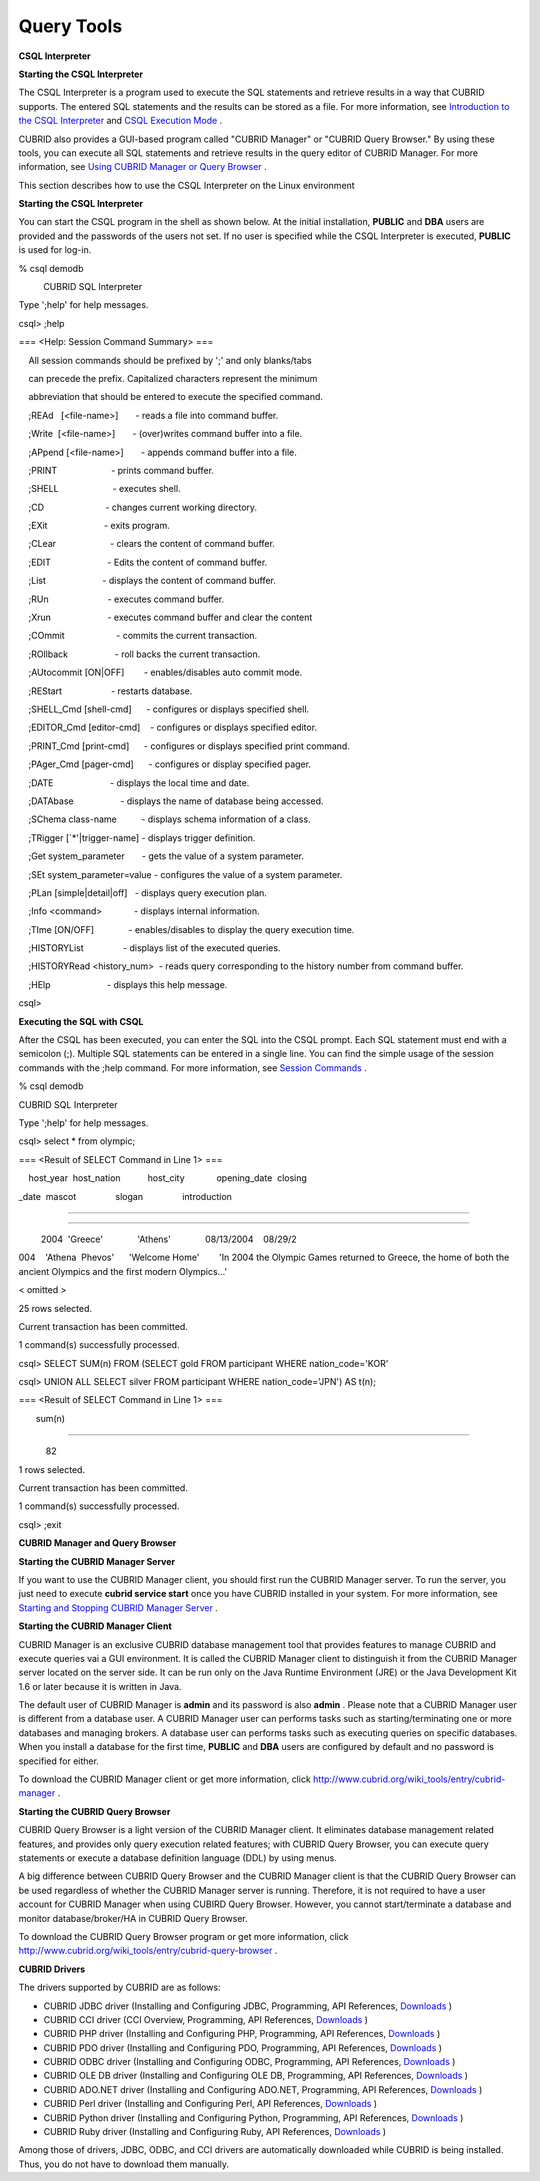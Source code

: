 ***********
Query Tools
***********

**CSQL Interpreter**

**Starting the CSQL Interpreter**

The CSQL Interpreter is a program used to execute the SQL statements and retrieve results in a way that CUBRID supports. The entered SQL statements and the results can be stored as a file. For more information, see
`Introduction to the CSQL Interpreter <#csql_csql_intro_htm>`_
and
`CSQL Execution Mode <#csql_csql_exec_mode_htm>`_
.

CUBRID also provides a GUI-based program called "CUBRID Manager" or "CUBRID Query Browser." By using these tools, you can execute all SQL statements and retrieve results in the query editor of CUBRID Manager. For more information, see
`Using CUBRID Manager or Query Browser <#gs_gs_manager_htm>`_
.

This section describes how to use the CSQL Interpreter on the Linux environment

**Starting the CSQL Interpreter**

You can start the CSQL program in the shell as shown below. At the initial installation,
**PUBLIC**
and
**DBA**
users are provided and the passwords of the users not set. If no user is specified while the CSQL Interpreter is executed,
**PUBLIC**
is used for log-in.

% csql demodb

          CUBRID SQL Interpreter

Type ';help' for help messages.

csql> ;help

=== <Help: Session Command Summary> ===

    All session commands should be prefixed by ';' and only blanks/tabs

    can precede the prefix. Capitalized characters represent the minimum

    abbreviation that should be entered to execute the specified command.

 

    ;REAd   [<file-name>]       - reads a file into command buffer.

    ;Write  [<file-name>]       - (over)writes command buffer into a file.

    ;APpend [<file-name>]       - appends command buffer into a file.

    ;PRINT                      - prints command buffer.

    ;SHELL                      - executes shell.

    ;CD                         - changes current working directory.

    ;EXit                       - exits program.

 

    ;CLear                      - clears the content of command buffer.

    ;EDIT                       - Edits the content of command buffer.

    ;List                       - displays the content of command buffer.

 

    ;RUn                        - executes command buffer.

    ;Xrun                       - executes command buffer and clear the content

    ;COmmit                     - commits the current transaction.

    ;ROllback                   - roll backs the current transaction.

    ;AUtocommit [ON|OFF]        - enables/disables auto commit mode.

    ;REStart                    - restarts database.

 

    ;SHELL_Cmd [shell-cmd]      - configures or displays specified shell.

    ;EDITOR_Cmd [editor-cmd]    - configures or displays specified editor.

    ;PRINT_Cmd [print-cmd]      - configures or displays specified print command.

    ;PAger_Cmd [pager-cmd]      - configures or display specified pager.

  

    ;DATE                       - displays the local time and date.

    ;DATAbase                   - displays the name of database being accessed.

    ;SChema class-name          - displays schema information of a class.

    ;TRigger [`*'|trigger-name] - displays trigger definition.

    ;Get system_parameter       - gets the value of a system parameter.

    ;SEt system_parameter=value - configures the value of a system parameter.

    ;PLan [simple|detail|off]   - displays query execution plan.

    ;Info <command>             - displays internal information.

    ;TIme [ON/OFF]              - enables/disables to display the query execution time.

    ;HISTORYList                - displays list of the executed queries.

    ;HISTORYRead <history_num>  - reads query corresponding to the history number from command buffer.

    ;HElp                       - displays this help message.

 

csql>

**Executing the SQL with CSQL**

After the CSQL has been executed, you can enter the SQL into the CSQL prompt. Each SQL statement must end with a semicolon (;). Multiple SQL statements can be entered in a single line. You can find the simple usage of the session commands with the ;help command. For more information, see
`Session Commands <#csql_csql_sessioncommand_htm>`_
.

% csql demodb

CUBRID SQL Interpreter

Type ';help' for help messages.

csql> select * from olympic;

=== <Result of SELECT Command in Line 1> ===

 

    host_year  host_nation           host_city             opening_date  closing

_date  mascot                slogan                introduction

================================================================================

=======================================================================

         2004  'Greece'              'Athens'              08/13/2004    08/29/2

004    'Athena  Phevos'      'Welcome Home'        'In 2004 the Olympic Games returned to Greece, the home of both the ancient Olympics and the first modern Olympics...'

 

<
omitted
>

25 rows selected.

 

Current transaction has been committed.

 

1 command(s) successfully processed.

csql> SELECT SUM(n) FROM (SELECT gold FROM participant WHERE nation_code='KOR'

csql> UNION ALL SELECT silver FROM participant WHERE nation_code='JPN') AS t(n);

 

=== <Result of SELECT Command in Line 1> ===

 

       sum(n)

=============

           82

 

1 rows selected.

 

Current transaction has been committed.

 

1 command(s) successfully processed.

csql> ;exit

**CUBRID Manager and Query Browser**

**Starting the CUBRID Manager Server**

If you want to use the CUBRID Manager client, you should first run the CUBRID Manager server. To run the server, you just need to execute
**cubrid service start**
once you have CUBRID installed in your system. For more information, see
`Starting and Stopping CUBRID Manager Server <#admin_admin_service_manager_star_151>`_
.

**Starting the CUBRID Manager Client**

CUBRID Manager is an exclusive CUBRID database management tool that provides features to manage CUBRID and execute queries vai a GUI environment. It is called the CUBRID Manager client to distinguish it from the CUBRID Manager server located on the server side. It can be run only on the Java Runtime Environment (JRE) or the Java Development Kit 1.6 or later because it is written in Java.

The default user of CUBRID Manager is
**admin**
and its password is also
**admin**
. Please note that a CUBRID Manager user is different from a database user. A CUBRID Manager user can performs tasks such as starting/terminating one or more databases and managing brokers. A database user can performs tasks such as executing queries on specific databases. When you install a database for the first time,
**PUBLIC**
and
**DBA**
users are configured by default and no password is specified for either.

To download the CUBRID Manager client or get more information, click
`http://www.cubrid.org/wiki_tools/entry/cubrid-manager <http://www.cubrid.org/wiki_tools/entry/cubrid-manager>`_
.

**Starting the CUBRID Query Browser**

CUBRID Query Browser is a light version of the CUBRID Manager client. It eliminates database management related features, and provides only query execution related features; with CUBRID Query Browser, you can execute query statements or execute a database definition language (DDL) by using menus.

A big difference between CUBRID Query Browser and the CUBRID Manager client is that the CUBRID Query Browser can be used regardless of whether the CUBRID Manager server is running. Therefore, it is not required to have a user account for CUBRID Manager when using CUBIRD Query Browser. However, you cannot start/terminate a database and monitor database/broker/HA in CUBRID Query Browser.

To download the CUBRID Query Browser program or get more information, click 
`http://www.cubrid.org/wiki_tools/entry/cubrid-query-browser <http://www.cubrid.org/wiki_tools/entry/cubrid-query-browser>`_
.

**CUBRID Drivers**

The drivers supported by CUBRID are as follows:

*   CUBRID JDBC driver (Installing and Configuring JDBC, Programming, API References,
    `Downloads <http://www.cubrid.org/?mid=downloads&item=jdbc_driver>`_
    )



*   CUBRID CCI driver (CCI Overview, Programming, API References,
    `Downloads <http://www.cubrid.org?mid=downloads&item=cci_driver>`_
    )



*   CUBRID PHP driver (Installing and Configuring PHP, Programming, API References,
    `Downloads <http://www.cubrid.org/?mid=downloads&item=php_driver&driver_type=phpdr>`_
    )



*   CUBRID PDO driver (Installing and Configuring PDO, Programming, API References,
    `Downloads <http://www.cubrid.org/?mid=downloads&item=php_driver&driver_type=pdo>`_
    )



*   CUBRID ODBC driver (Installing and Configuring ODBC, Programming, API References,
    `Downloads <http://www.cubrid.org/?mid=downloads&item=odbc_driver>`_
    )



*   CUBRID OLE DB driver (Installing and Configuring OLE DB, Programming, API References,
    `Downloads <http://www.cubrid.org/?mid=downloads&item=oledb_driver>`_
    )



*   CUBRID ADO.NET driver (Installing and Configuring ADO.NET, Programming, API References,
    `Downloads <http://www.cubrid.org/?mid=downloads&item=ado_dot_net_driver>`_
    )



*   CUBRID Perl driver (Installing and Configuring Perl, API References,
    `Downloads <http://www.cubrid.org/?mid=downloads&item=perl_driver>`_
    )



*   CUBRID Python driver (Installing and Configuring Python, Programming, API References,
    `Downloads <http://www.cubrid.org/?mid=downloads&item=python_driver>`_
    )



*   CUBRID Ruby driver (Installing and Configuring Ruby, API References,
    `Downloads <http://www.cubrid.org/?mid=downloads&item=ruby_driver>`_
    )



Among those of drivers, JDBC, ODBC, and CCI drivers are automatically downloaded while CUBRID is being installed. Thus, you do not have to download them manually.
